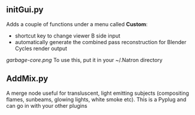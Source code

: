 ** initGui.py
Adds a couple of functions under a menu called *Custom*:
- shortcut key to change viewer B side input
- automatically generate the combined pass reconstruction for Blender Cycles render output
#+CAPTION: The custom menu
[[garbage-core.png]]
To use this, put it in your ~/.Natron directory
** AddMix.py
A merge node useful for transluscent, light emitting subjects (compositing flames, sunbeams, glowing lights, white smoke etc).
This is a Pyplug and can go in with your other plugins
